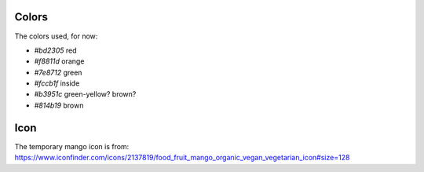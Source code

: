 
Colors
===============================

The colors used, for now:

* `#bd2305` red
* `#f8811d` orange
* `#7e8712` green
* `#fccb1f` inside
* `#b3951c` green-yellow? brown?
* `#814b19` brown

Icon
===============================

The temporary mango icon is from:
https://www.iconfinder.com/icons/2137819/food_fruit_mango_organic_vegan_vegetarian_icon#size=128

